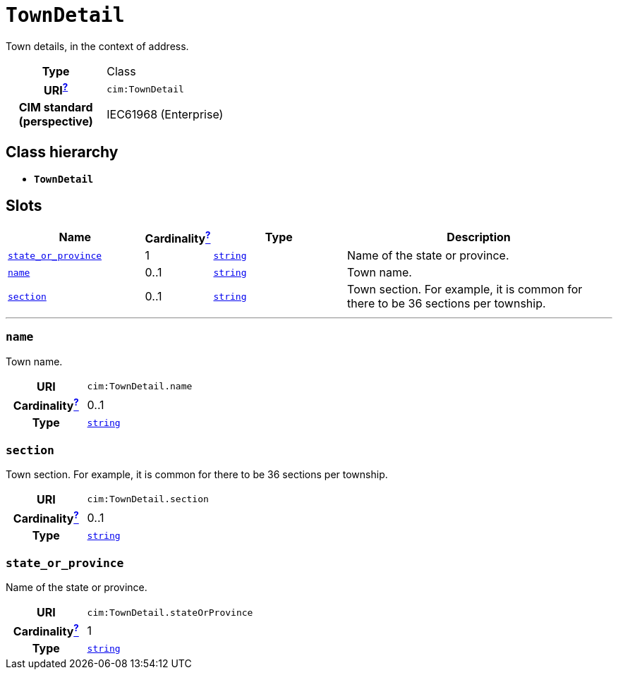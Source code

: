 = `TownDetail`
:toclevels: 4


+++Town details, in the context of address.+++


[cols="h,3",width=65%]
|===
| Type
| Class

| URI^xref:ROOT::uri_explanation.adoc[?]^
| `cim:TownDetail`


| CIM standard (perspective)
| IEC61968 (Enterprise)



|===

== Class hierarchy
* *`TownDetail`*


== Slots




[cols="3,1,3,6",width=100%]
|===
| Name | Cardinalityxref:ROOT::cardinalities_explained.adoc[^?^,title="Explains stuff"] | Type | Description

| <<state_or_province,`state_or_province`>>
| 1
| https://w3id.org/linkml/String[`string`]
| +++Name of the state or province.+++

| <<name,`name`>>
| 0..1
| https://w3id.org/linkml/String[`string`]
| +++Town name.+++

| <<section,`section`>>
| 0..1
| https://w3id.org/linkml/String[`string`]
| +++Town section. For example, it is common for there to be 36 sections per township.+++
|===

'''


//[discrete]
[#name]
=== `name`
+++Town name.+++

[cols="h,4",width=65%]
|===
| URI
| `cim:TownDetail.name`
| Cardinalityxref:ROOT::cardinalities_explained.adoc[^?^,title="Explains stuff"]
| 0..1
| Type
| https://w3id.org/linkml/String[`string`]


|===

//[discrete]
[#section]
=== `section`
+++Town section. For example, it is common for there to be 36 sections per township.+++

[cols="h,4",width=65%]
|===
| URI
| `cim:TownDetail.section`
| Cardinalityxref:ROOT::cardinalities_explained.adoc[^?^,title="Explains stuff"]
| 0..1
| Type
| https://w3id.org/linkml/String[`string`]


|===

//[discrete]
[#state_or_province]
=== `state_or_province`
+++Name of the state or province.+++

[cols="h,4",width=65%]
|===
| URI
| `cim:TownDetail.stateOrProvince`
| Cardinalityxref:ROOT::cardinalities_explained.adoc[^?^,title="Explains stuff"]
| 1
| Type
| https://w3id.org/linkml/String[`string`]


|===



